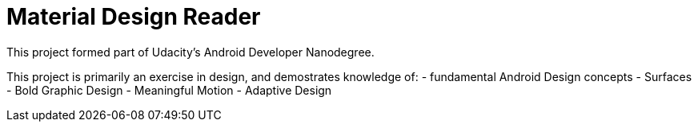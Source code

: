 = Material Design Reader

This project formed part of Udacity's Android Developer Nanodegree.

This project is primarily an exercise in design, and demostrates knowledge of:
- fundamental Android Design concepts
- Surfaces
- Bold Graphic Design
- Meaningful Motion
- Adaptive Design

